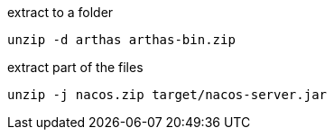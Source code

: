 

extract to a folder
----
unzip -d arthas arthas-bin.zip
----

extract part of the files
----
unzip -j nacos.zip target/nacos-server.jar
----
